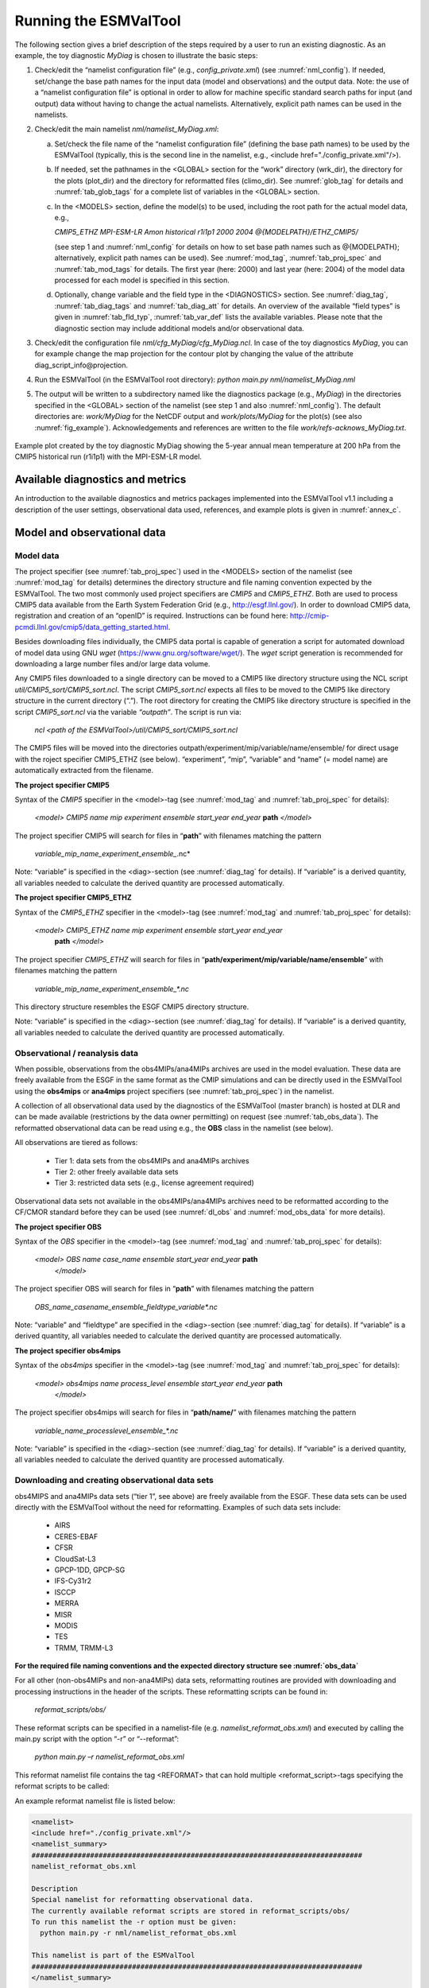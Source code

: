 .. _running:

Running the ESMValTool
**********************

The following section gives a brief description of the steps required by a user to run an existing diagnostic. As an example, the toy diagnostic *MyDiag* is chosen to illustrate the basic steps:

1. Check/edit the “namelist configuration file” (e.g., *config_private.xml*) (see :numref:`nml_config`). If needed, set/change the base path names for the input data (model and observations) and the output data. Note: the use of a “namelist configuration file” is optional in order to allow for machine specific standard search paths for input (and output) data without having to change the actual namelists. Alternatively, explicit path names can be used in the namelists.

2. Check/edit the main namelist *nml/namelist_MyDiag.xml*:

   a. Set/check the file name of the “namelist configuration file” (defining the base path names) to be used by the ESMValTool (typically, this is the second line in the namelist, e.g., <include href="./config_private.xml"/>).

   b. If needed, set the pathnames in the <GLOBAL> section for the “work” directory (wrk_dir), the directory for the plots (plot_dir) and the directory for reformatted files (climo_dir). See :numref:`glob_tag` for details and :numref:`tab_glob_tags` for a complete list of variables in the <GLOBAL> section.

   c. In the <MODELS> section, define the model(s) to be used, including the root path for the actual model data, e.g.,

      *CMIP5_ETHZ MPI-ESM-LR Amon historical r1i1p1 2000 2004 @{MODELPATH}/ETHZ_CMIP5/*

      (see step 1 and :numref:`nml_config` for details on how to set base path names such as @{MODELPATH}; alternatively, explicit path names can be used). See :numref:`mod_tag`, :numref:`tab_proj_spec` and :numref:`tab_mod_tags` for details. The first year (here: 2000) and last year (here: 2004) of the model data processed for each model is specified in this section.

   d. Optionally, change variable and the field type in the <DIAGNOSTICS> section. See :numref:`diag_tag`, :numref:`tab_diag_tags` and :numref:`tab_diag_att` for details. An overview of the available “field types” is given in :numref:`tab_fld_typ`, :numref:`tab_var_def` lists the available variables. Please note that the diagnostic section may include additional models and/or observational data. 

3. Check/edit the configuration file *nml/cfg_MyDiag/cfg_MyDiag.ncl*. In case of the toy diagnostics *MyDiag*, you can for example change the map projection for the contour plot by changing the value of the attribute diag_script_info\@projection.

4. Run the ESMValTool (in the ESMValTool root directory): *python main.py nml/namelist_MyDiag.nml*

5. The output will be written to a subdirectory named like the diagnostics package (e.g., *MyDiag*) in the directories specified in the <GLOBAL> section of the namelist (see step 1 and also :numref:`nml_config`). The default directories are: *work/MyDiag* for the NetCDF output and *work/plots/MyDiag* for the plot(s) (see also :numref:`fig_example`). Acknowledgements and references are written to the file *work/refs-acknows_MyDiag.txt*.

.. _fig_example:
.. figure::  /figures/example_figure3.png
   :align:   center
   :width:   50%
   
   Example plot created by the toy diagnostic MyDiag showing the
   5-year annual mean temperature at 200 hPa from the CMIP5 historical run
   (r1i1p1) with the MPI-ESM-LR model.

.. _diag_avail:

Available diagnostics and metrics
=================================

An introduction to the available diagnostics and metrics packages implemented into the ESMValTool v1.1 including a description of the user settings, observational data used, references, and example plots is given in :numref:`annex_c`.

.. _mod_obs_run:

Model and observational data
============================


Model data
----------

The project specifier (see :numref:`tab_proj_spec`) used in the <MODELS> section of the
namelist (see :numref:`mod_tag` for details) determines the directory structure and
file naming convention expected by the ESMValTool. The two most commonly used
project specifiers are *CMIP5* and *CMIP5_ETHZ*. Both are used to process
CMIP5 data available from the Earth System Federation Grid (e.g.,
http://esgf.llnl.gov/). In order to download CMIP5 data, registration and
creation of an “openID” is required. Instructions can be found here: http://cmip-pcmdi.llnl.gov/cmip5/data_getting_started.html. 

Besides downloading files individually, the CMIP5 data portal is capable of
generation a script for automated download of model data using GNU *wget* (https://www.gnu.org/software/wget/). The *wget* script generation is recommended for downloading a large number files and/or large data volume. 

Any CMIP5 files downloaded to a single directory can be moved to a CMIP5 like directory structure using the NCL script *util/CMIP5_sort/CMIP5_sort.ncl*. The script *CMIP5_sort.ncl* expects all files to be moved to the CMIP5 like directory structure in the current directory (“.”). The root directory for creating the CMIP5 like directory structure is specified in the script *CMIP5_sort.ncl* via the variable *“outpath”*. The script is run via:

    *ncl <path of the ESMValTool>/util/CMIP5_sort/CMIP5_sort.ncl*  

The CMIP5 files will be moved into the directories outpath/experiment/mip/variable/name/ensemble/ for direct usage with the roject specifier CMIP5_ETHZ (see below). “experiment”, “mip”, “variable” and “name” (= model name) are automatically extracted from the filename.


**The project specifier CMIP5**

Syntax of the *CMIP5* specifier in the <model>-tag (see :numref:`mod_tag` and :numref:`tab_proj_spec`
for details):

    *<model> CMIP5 name mip experiment ensemble start_year end_year* **path** *</model>*

The project specifier CMIP5 will search for files in “**path**” with filenames
matching the pattern

	 *variable_mip_name_experiment_ensemble_*.nc*

Note: “variable” is specified in the <diag>-section (see :numref:`diag_tag` for
details). If “variable” is a derived quantity, all variables needed to
calculate the derived quantity are processed automatically.

**The project specifier CMIP5_ETHZ**

Syntax of the *CMIP5_ETHZ* specifier in the <model>-tag (see :numref:`mod_tag` and
:numref:`tab_proj_spec` for details):

      *<model> CMIP5_ETHZ name mip experiment ensemble start_year end_year*
       **path** *</model>*

The project specifier *CMIP5_ETHZ* will search for files in
“**path/experiment/mip/variable/name/ensemble**” with filenames matching the
pattern

	:emphasis:`variable_mip_name_experiment_ensemble_*.nc`

This directory structure resembles the ESGF CMIP5 directory structure.

Note: “variable” is specified in the <diag>-section (see :numref:`diag_tag` for
details). If “variable” is a derived quantity, all variables needed to
calculate the derived quantity are processed automatically.



.. _obs_data:

Observational / reanalysis data
-------------------------------

When possible, observations from the obs4MIPs/ana4MIPs archives are used in
the model evaluation. These data are freely available from the ESGF in the
same format as the CMIP simulations and can be directly used in the ESMValTool
using the **obs4mips** or **ana4mips** project specifiers (see :numref:`tab_proj_spec`) in the
namelist.

A collection of all observational data used by the diagnostics of the
ESMValTool (master branch) is hosted at DLR and can be made available
(restrictions by the data owner permitting) on request (see :numref:`tab_obs_data`). The
reformatted observational data can be read using e.g., the **OBS** class in the
namelist (see below).

All observations are tiered as follows:

    * Tier 1: data sets from the obs4MIPs and ana4MIPs archives
    * Tier 2: other freely available data sets
    * Tier 3: restricted data sets (e.g., license agreement required)

Observational data sets not available in the obs4MIPs/ana4MIPs archives need
to be reformatted according to the CF/CMOR standard before they can be used
(see :numref:`dl_obs` and :numref:`mod_obs_data` for more details).

**The project specifier OBS**

Syntax of the *OBS* specifier in the <model>-tag (see :numref:`mod_tag` and :numref:`tab_proj_spec`
for details):

    *<model> OBS name case_name ensemble start_year end_year* **path**
     *</model>*

The project specifier OBS will search for files in “**path**” with filenames
matching the pattern

	:emphasis:`OBS_name_casename_ensemble_fieldtype_variable*.nc`

Note: “variable” and “fieldtype” are specified in the <diag>-section (see
:numref:`diag_tag` for details). If “variable” is a derived quantity, all variables
needed to calculate the derived quantity are processed automatically.

**The project specifier obs4mips**

Syntax of the *obs4mips* specifier in the <model>-tag (see :numref:`mod_tag` and :numref:`tab_proj_spec` for details):

   *<model> obs4mips name process_level ensemble start_year end_year* **path**
    *</model>*

The project specifier obs4mips will search for files in “**path/name/**” with
filenames matching the pattern
	  
	 :emphasis:`variable_name_processlevel_ensemble_*.nc`

Note: “variable” is specified in the <diag>-section (see :numref:`diag_tag` for
details). If “variable” is a derived quantity, all variables needed to
calculate the derived quantity are processed automatically.

.. _dl_obs:

Downloading and creating observational data sets
------------------------------------------------

obs4MIPS and ana4MIPs data sets (“tier 1”, see above) are freely available
from the ESGF. These data sets can be used directly with the ESMValTool
without the need for reformatting. Examples of such data sets include:

	* AIRS
	* CERES-EBAF
	* CFSR
	* CloudSat-L3
	* GPCP-1DD, GPCP-SG
	* IFS-Cy31r2
	* ISCCP
	* MERRA
	* MISR
	* MODIS
	* TES
	* TRMM, TRMM-L3

**For the required file naming conventions and the expected directory structure see :numref:`obs_data`**

For all other (non-obs4MIPs and non-ana4MIPs) data sets, reformatting routines
are provided with downloading and processing instructions in the header of the
scripts. These reformatting scripts can be found in:

	 *reformat_scripts/obs/*
	    
These reformat scripts can be specified in a namelist-file
(e.g. *namelist_reformat_obs.xml*) and executed by calling the main.py script
with the option “-r” or “--reformat”: 

     *python main.py –r namelist_reformat_obs.xml*

This reformat namelist file contains the tag <REFORMAT> that can hold multiple
<reformat_script>-tags specifying the reformat scripts to be called: 

.. code-block:: xml
     <REFORMAT>
     <reformat_script> /PATH/TO/REFORMATSCRIPT</reformat_script>
     </REFORMAT>

An example reformat namelist file is listed below: 

.. code-block:: xml 

     <namelist>
     <include href="./config_private.xml"/>
     <namelist_summary>
     ###############################################################################
     namelist_reformat_obs.xml
     
     Description 
     Special namelist for reformatting observational data. 
     The currently available reformat scripts are stored in reformat_scripts/obs/
     To run this namelist the -r option must be given:
       python main.py -r nml/namelist_reformat_obs.xml
     
     This namelist is part of the ESMValTool
     ###############################################################################
     </namelist_summary>
     
     <REFORMAT>
     <reformat_script id=obs_1>./reformat_scripts/obs/reformat_obs_1.ncl </reformat_script>
     <reformat_script id=obs_2>./reformat_scripts/obs/reformat_obs_2.ncl </reformat_script>
     <reformat_script id=obs_3>./reformat_scripts/obs/reformat_obs_3.ncl </reformat_script>
     
     <reformat_script id=obs_N>./reformat_scripts/obs/reformat_obs_N.ncl </reformat_script>
     </REFORMAT>
     
     </namelist>

A list of available data sets and their corresponding reformatting routines
are given in :numref:`tab_obs_data`.

   **Table S9** Observational data for use with the ESMValTool. See headers of the
   reformatting routines for downloading and processing instructions.

.. _tab_obs_data:

.. tabularcolumns:: |p{1.8cm}|p{0.6cm}|p{2.3cm}|p{1.6cm}|p{1.5cm}|p{1.9cm}|p{4.2cm}|

+--------------------+---------+-------------------------------+---------------------+-------------+----------------+-------------------------------+
| **Name**           |**Tier** |**Description**                | **Variables**       | **Type**    | **Time range** | **Script name**               |
+====================+=========+===============================+=====================+=============+================+===============================+
|**ACCESS**          | 3       |Aerosol vertical profiles      | mmrbc               | Campaign    | --             | reformat_obs_ACCESS.ncl       |
+--------------------+---------+-------------------------------+---------------------+-------------+----------------+-------------------------------+
|**ACCESS-2**        | 3       |Aerosol vertical profiles      | conccnd5, conccnd10 | Campaign    | 2014-2014      | reformat_obs_ACCESS-2.ncl     |
+--------------------+---------+-------------------------------+---------------------+-------------+----------------+-------------------------------+
|**AERONET**         | 2       |Aerosol optical depth at 550nm | od550aer            | Ground      | 1992-2012      | reformat_obs_AERONET.ncl      |
+--------------------+---------+-------------------------------+---------------------+-------------+----------------+-------------------------------+
|**AIRS**            | 1       |relative humidity, temperature | hur, hus, ta        | Satellite   | 2003-2010      | none (obs4MIPS)               |
+--------------------+---------+-------------------------------+---------------------+-------------+----------------+-------------------------------+
|**Asmi11**          | 2       |Aerosol size distributions     | sizecnSTP           | Ground      | 2009-2010      | reformat_obs_Asmi11.ncl       |
+--------------------+---------+-------------------------------+---------------------+-------------+----------------+-------------------------------+
|**AURA-MLS-OMI**    | 2       |Tropospheric column ozone      | tropoz              | Satellite   | 2005-2013      | reformat_obs_AURA-MLS-OMI.ncl |
+--------------------+---------+-------------------------------+---------------------+-------------+----------------+-------------------------------+
|**AURA-TES**        | 2       |Ozone mixing ration            | vmro3               | Satellite   | 2005-2009      | reformat_obs_AURA-TES.ncl     |
+--------------------+---------+-------------------------------+---------------------+-------------+----------------+-------------------------------+
|**BDBP**            | 3       |zonally averaged ozone profiles| tro3prof            | Ozone sondes| 1979-2007      | reformat_obs_BDBP.ncl         |
+--------------------+---------+-------------------------------+---------------------+-------------+----------------+-------------------------------+
|**CARSNET**         | 2       |Aerosol optical depth at 550 nm| od550aer            | Ground      | 2002-2013      | reformat_obs_CARSNET.ncl      |
+--------------------+---------+-------------------------------+---------------------+-------------+----------------+-------------------------------+
|**CASTNET**         | 2       |Aerosol surface level          | concso4, concso3,   | Ground      | S1987-2012     | reformat_obs_CASTNET.ncl      |
|                    |         |concentration                  | concnh4             |             |                |                               |
+--------------------+---------+-------------------------------+---------------------+-------------+----------------+-------------------------------+
|**CERES**           | 3       |CERES synoptic data (radiative |rsuscs, rsus, rsdscs,| Satellite   | 2004           |reformat_obs_CERES-SYN1deg     |
|                    |         |fluxes at surface, toa)        |rsds, rluscs, rlus,  |             |                |-SFC.bash, reformat_obs_CERES- |
|                    |         |                               |rldscs, rlds, rsutcs,|             |                |SYN1deg-TOA.bash               |
|                    |         |                               |rsut, rlutcs, rlut   |             |                |                               |
+--------------------+---------+-------------------------------+---------------------+-------------+----------------+-------------------------------+
|**CFSR**            | 1       | Surface pressure              | psl                 | Reanalysis  | 2013           | none (obs4MIPs)               |
+--------------------+---------+-------------------------------+---------------------+-------------+----------------+-------------------------------+
|**CIRRUS**          | 3       | Aerosol vertical profiles     | mmrbc, mmrbcfree    | Campaign    | late Nov. 2006 | reformat_obs_CIRRUS.ncl       |
+--------------------+---------+-------------------------------+---------------------+-------------+----------------+-------------------------------+
|**CLARA-A2**        | 2       | Cloud cover                   | clt                 | Satellite   | 1982-2015      | contact ESMValtool development|
|                    |         |                               |                     |             |                | team                          |
+--------------------+---------+-------------------------------+---------------------+-------------+----------------+-------------------------------+
|**CloudSat**        | 1       | Cloud cover                   | clt                 | Satellite   | 2006-2010      | reformat_obs_cloudsat.bash    |
+--------------------+---------+-------------------------------+---------------------+-------------+----------------+-------------------------------+
|**CMAP**            | 2       | Precipitation                 | pr                  | merged      | 1980-2013      | reformat_obs_CMAP.ncl         |
|                    |         |                               |                     | analysis    |                |                               |
+--------------------+---------+-------------------------------+---------------------+-------------+----------------+-------------------------------+
|**Concert**         | 3       | Aerosol vertical profiles     | mmrbc, conccnSTP14  | Campaign    | --             | reformat_obs_CONCERT.ncl      |
+--------------------+---------+-------------------------------+---------------------+-------------+----------------+-------------------------------+
|**CR-AVE**          | 3       | Aerosol vertical profiles     | mmrbc               | Campaign    | --             | reformat_obs_CR-AVE.ncl       |
+--------------------+---------+-------------------------------+---------------------+-------------+----------------+-------------------------------+
|**CRU**             | 3       | Surface temperature,          | tas, pr             | Reanalysis  | 1901-2006      | reformat_obs_CRU.ncl          |
|                    |         | precipitation                 |                     |             |                |                               |
+--------------------+---------+-------------------------------+---------------------+-------------+----------------+-------------------------------+
|**DC3**             | 3       | Aerosol vertical profiles     | mmrbc               | Campaign    | --             | reformat_obs_DC3.ncl          |
+--------------------+---------+-------------------------------+---------------------+-------------+----------------+-------------------------------+
|**Dong08-ARGO**     | 2       | Derived ocean mixed layer     | mlotst              | Campaign    | 2001-2006      | reformat_obs_Dong08-ARGO-     |
|                    |         | depth                         |                     |             |                | monthly.ncl                   |
+--------------------+---------+-------------------------------+---------------------+-------------+----------------+-------------------------------+
|**EANET**           | 3       | Aerosol surface level         | concso4, consco3,   | Ground      | 2001-2005      | reformat_obs_EANET.ncl        |
|                    |         | concentrations                | concnh4             |             |                |                               |
+--------------------+---------+-------------------------------+---------------------+-------------+----------------+-------------------------------+
|**EMEP**            | 2       | Aerosol surface level         | concso4, concno3,   | Ground      | 1970-2012      |reformat_obs_EMEP.csh          |
|                    |         | concentration                 | concnh4, concnh4,   |             |                |                               |
|                    |         |                               | concpm2p5, concpm10 |             |                |                               |
+--------------------+---------+-------------------------------+---------------------+-------------+----------------+-------------------------------+
|**Emmons**          | 2       | Vertical profiles of gases    | various             | Campaign    | variable       | reformat_obs_Emmons.csh       |
|                    |         |                               |                     |             |                |                               |
+--------------------+---------+-------------------------------+---------------------+-------------+----------------+-------------------------------+
|**ERA-40**          | 3       | essential climate variables   | ta, ua              | Reanalysis  | 1960-2001      |                               |
+--------------------+---------+-------------------------------+---------------------+-------------+----------------+-------------------------------+
|**ERA-Interim**     | 3       | Basic climate parameters      | ta, ua, va, zg, hus,| Reanalysis  | 1979-2012      |reformat_obs_ERA-Interim.ncl,  |
|                    |         |                               | tas, tos, ps, psl,  |             |                |reformat_obs_ERA-Interim-      |
|                    |         |                               | tauu, tauv, clwvi,  |             |                |surffluxes.ncl                 |
|                    |         |                               | clivi, sftif        |             |                |                               |
+--------------------+---------+-------------------------------+---------------------+-------------+----------------+-------------------------------+
|**ERA-Interim**     | 3       | Basic climate parameters,     | pr, evspsbl, hfls,  | Forecast    | 2000-2005      |reformat_obs_ERA-Interim-surffl|
|**fluxes**          |         | surface fluxes                | hfss, rsns, rlns    |             |                |uxes.ncl                       |
+--------------------+---------+-------------------------------+---------------------+-------------+----------------+-------------------------------+
|**ESACCI-AEROSOL**  | 2       | Aerosol optical depth at 550  | od550aer, od870aer, | Satellite   | 1997-2011      |reformat_obs_ESACCI-AEROSOL.ncl|
|                    |         | nm                            | od550lt1aer,        |             |                |                               |
|                    |         |                               | abs550aer,          |             |                |                               |
|                    |         |                               | od550aer-Stderr,    |             |                |                               |
|                    |         |                               | od870aer-Stderr     |             |                |                               |
+--------------------+---------+-------------------------------+---------------------+-------------+----------------+-------------------------------+
|**ESACCI-CLOUD**    | 2       | Total cloud fraction, Liquid  | clt, clwvi, clivi,  | Satellite   | 2007-2009      |reformat_obs_ESACCI-CLOUD.ncl  |
|                    |         | water path, Ice water path    | lwpStderr, iwpStderr|             |                |                               |
|                    |         |                               | , cltStderr         |             |                |                               |
+--------------------+---------+-------------------------------+---------------------+-------------+----------------+-------------------------------+
|**ESACCI-GHG**      | 2       | column averaged CO\ :sub:`2`\ | xco2, xco2Stderr,   | Satellite   | 2003-2014      |reformat_obs_ESACCI-GHG.ncl    |
|                    |         | and CH\ :sub:`4`              | xch4, xch4Stderr    |             |                |                               |
+--------------------+---------+-------------------------------+---------------------+-------------+----------------+-------------------------------+
|**ESACCI-OZONE**    | 2       | Total ozone column,           | toz, tro3prof,      | Satellite   | 2007-2008      |reformat_obs_ESACCI-OZONE.ncl, |
|                    |         | Tropospheric column ozone,    | tozStderr,          |             |                |reformat_obs_ESACCI-OZONE-     |
|                    |         | Ozone mixing ratio            | tro3Stderr          |             |                |PL.ncl                         |
+--------------------+---------+-------------------------------+---------------------+-------------+----------------+-------------------------------+
|**ESACCI-SIC**      | 2       | Sea ice concentrationtoz      | sic, sicStderr      | Satellite   | 2003-2010      |reformat_obs_ESACCI-SIC.ncl    |
+--------------------+---------+-------------------------------+---------------------+-------------+----------------+-------------------------------+
|**ESACCI-**         | 2       | Degree of saturation          | dos, dosStderr,     | Satellite   | 1988-2008      |reformat_obs_ESACCI-           |
|**SOILMOISTURE**    |         |                               | sm, smStderr        |             |                |SOILMOISTURE.ncl               |
+--------------------+---------+-------------------------------+---------------------+-------------+----------------+-------------------------------+
|**ESACCI-SST**      | 2       | Sea surface temperature (saved| ts, tsStderr        | Satellite/  | 1992-2010      |reformat_obs_ESACCI-SST.ncl    |
|                    |         | as skin temperature)          |                     | Analysis    |                |                               |
+--------------------+---------+-------------------------------+---------------------+-------------+----------------+-------------------------------+
|**ESRL**            | 2       | CO\ :sub:`2`\  surface level  | co2                 | Ground      | 1973-2012      |reformat_obs_ESRL.ncl          |
|                    |         | concentrations                |                     |             |                |                               |
+--------------------+---------+-------------------------------+---------------------+-------------+----------------+-------------------------------+
|**ETH-SOM-FFN**     | 2       | pCO\ :sub:`2`\  ocean surface | spco2               | --          | 1998-2011      |reformat_obs_ETH-SOM-FFN.ncl   |
+--------------------+---------+-------------------------------+---------------------+-------------+----------------+-------------------------------+
|**GCP**             | 2       | CO\ :sub:`2`\  exchange       | co2flux, fgco2, nbp | Reanalysis  | 1959-2011      |reformat_obs_GCP.ncl           |
+--------------------+---------+-------------------------------+---------------------+-------------+----------------+-------------------------------+
|**GLOBAL-VIEW**     | 2       | CO surface level              | vmrco               | Ground      | 1991-2008      |reformat_obs_GLOBAL-VIEW.ncl   |
|                    |         | concentrations                |                     |             |                |                               |
+--------------------+---------+-------------------------------+---------------------+-------------+----------------+-------------------------------+
|**GPCC**            | 2       | Precipitation                 | pr                  | Reanalysis  | 1901-2010      |reformat_obs_GPCC.ncl          |
+--------------------+---------+-------------------------------+---------------------+-------------+----------------+-------------------------------+
|**GPCP**            | 1       | Precipitation                 | pr, prStderr        | --          | 1979-2013      | none (obs4MIPs)               |
+--------------------+---------+-------------------------------+---------------------+-------------+----------------+-------------------------------+
|**GTO-ECV**         | 3       | Total column ozone            | toz                 | Satellite   | 1996-2010      |reformat_obs_GTO-ECV.ncl       |
+--------------------+---------+-------------------------------+---------------------+-------------+----------------+-------------------------------+
|**HadCRUT**         | 2       | Near-surface air temperature  | tas                 | Ground      | 1850-2013      |reformat_obs_HadCRUT.ncl       |
|                    |         |                               |                     |             |                |reformat_obs_HadCRUT4.ncl      |
+--------------------+---------+-------------------------------+---------------------+-------------+----------------+-------------------------------+
|**HadISST**         | 2       | Sea ice concentrations and    | sic, ts             | Reanalysis  | 1870-2014      |reformat_obs_HadISST.ncl       |
|                    |         | sea surface temperatures      |                     |             |                |                               |
+--------------------+---------+-------------------------------+---------------------+-------------+----------------+-------------------------------+
|**HALOE**           | 2       | Water vapour mixing ratio     | vmrh2o              | Satellite   | 1991-2002      |reformat_obs_HALOE.ncl         |
+--------------------+---------+-------------------------------+---------------------+-------------+----------------+-------------------------------+
|**HIPPO**           | 3       | Aerosol vertical profiles     | mmrbc               | Campaign    | --             |reformat_obs_HIPPO.ncl         |
+--------------------+---------+-------------------------------+---------------------+-------------+----------------+-------------------------------+
|**HWSD**            | 2       | Soil carbon content           | cSoil               | Ground      | 2000           |                               |
+--------------------+---------+-------------------------------+---------------------+-------------+----------------+-------------------------------+
|**IFS-Cy31r2**      | 1       | Surface pressure              | psl                 | Reanalysis  | 1979-2013      | none (obs4MPIs)               |
+--------------------+---------+-------------------------------+---------------------+-------------+----------------+-------------------------------+
|**IMPROVE**         | 2       | Aerosol surface level         | concso4, concno3,   | Ground      | 1988-2011      | reformat_obs_IMPROVE.ncl      |
|                    |         | concentrations                | concnh4, concbc,    |             |                |                               |
|                    |         |                               | concoa, concpm2p5,  |             |                |                               |
|                    |         |                               | concpm10            |             |                |                               |
+--------------------+---------+-------------------------------+---------------------+-------------+----------------+-------------------------------+
|**INCA**            | 3       | Aerosol vertical profiles     | conccnSTP5,         | Campaign    | --             | reformat_obs_INCA.ncl         |
|                    |         |                               | conccnSTP14,        |             |                |                               |
|                    |         |                               | conccnSTP120        |             |                |                               |
+--------------------+---------+-------------------------------+---------------------+-------------+----------------+-------------------------------+
|**ISCCP**           | 1       | Cloud properties              | albisccp, clisccp,  | Satellite   | 1984-2007      | none (obs4MPIs)               |
|                    |         |                               | cltisccp, cttisccp  |             |                |                               |
+--------------------+---------+-------------------------------+---------------------+-------------+----------------+-------------------------------+
|**ISCCP-FD-SRF**    | 2       | Clear-sky radiative fluxes    | rsdscs, rsuscs      | Satellite   | 1984-2009      |                               |
+--------------------+---------+-------------------------------+---------------------+-------------+----------------+-------------------------------+
|**JMA-TRANSCOM**    | 3       | CO\ :sub:`2`\  exchange       | nbp, fgco2          | Reanalysis  | 1985-2008      |                               |
+--------------------+---------+-------------------------------+---------------------+-------------+----------------+-------------------------------+
|**LACE**            | 2       | Aerosol size distributions    | sizecn              | Campaign    | --             | reformat_obs_LACE.ncl         |
+--------------------+---------+-------------------------------+---------------------+-------------+----------------+-------------------------------+
|**LAI3g**           | 3       | Leaf area index               | LAI                 | Reanalysis  | 1982-2010      |                               |
+--------------------+---------+-------------------------------+---------------------+-------------+----------------+-------------------------------+
|**LandFlux-EVAL**   | 3       | Evapotranspi-ration           | et, et-sd           | Synthesis   | 1989-2005      | reformat_obs_landflux-eval.ncl|
|                    |         |                               |                     | product     |                |                               |
|                    |         |                               |                     | (model +    |                |                               |
|                    |         |                               |                     | observa-    |                |                               |
|                    |         |                               |                     | tions)      |                |                               |
+--------------------+---------+-------------------------------+---------------------+-------------+----------------+-------------------------------+
|**MERRA**           | 1       | Precipitation                 | pr                  | Reanalysis  | 1979-2011      | none (obs4MPIs)               |
+--------------------+---------+-------------------------------+---------------------+-------------+----------------+-------------------------------+
|**MISR**            | 1       | Aerosol optical depth         | od550aer            | Satellite   | 2001-2012      | none (obs4MPIs)               |
+--------------------+---------+-------------------------------+---------------------+-------------+----------------+-------------------------------+
|**MLS**             | 1       | humidity, temperature         | hus, husStderr,     | Satellite   | 2005-2010      | none (obs4MPIs)               |
|                    |         |                               | ta, taStderr        |             |                |                               |
+--------------------+---------+-------------------------------+---------------------+-------------+----------------+-------------------------------+
|**MODIS-CFMIP**     | 2       | Ice water path                | clivi               | Satellite   | 2003-2014      | reformat_obs_MODIS-CFMIP.ncl  |
+--------------------+---------+-------------------------------+---------------------+-------------+----------------+-------------------------------+
|**MODIS_ L3_C6**    | 2       | Ice water path, liquid water  | clivi, clwvi, clt,  | Satellite   | 2003-2014      | reformat_obs_MODIS-L3-C6.ncl  |
|                    |         | path, total cloud cover,      | od550aer            |             |                |                               |
|                    |         | aerosol optical depth         |                     |             |                |                               |
+--------------------+---------+-------------------------------+---------------------+-------------+----------------+-------------------------------+
|**MTE**             | 2       | Gross primary productivity of | gpp                 | Reanalysis  | 1982-2008      |                               |
|                    |         | carbon                        |                     |             |                |                               |
+--------------------+---------+-------------------------------+---------------------+-------------+----------------+-------------------------------+
|**NCEP**            | 2       | Essential climate variables   | ta, ua, va, zg, hus,| Reanalysis  | 1948-2012      | reformat_obs_NCEP.ncl,        |
|                    |         |                               | tas                 |             |                | reformat_obs_NCEP-daily.ncl   |
+--------------------+---------+-------------------------------+---------------------+-------------+----------------+-------------------------------+
|**NDP**             | 2       | Vegetation carbon content     | cVeg                | Ground      | 2000           |                               |
+--------------------+---------+-------------------------------+---------------------+-------------+----------------+-------------------------------+
|**NIWA**            | 3       | Total column ozone            | toz                 | Reanalysis  | 1980-2010      | reformat_obs_NIWA.ncl         |
+--------------------+---------+-------------------------------+---------------------+-------------+----------------+-------------------------------+
|**NOAA interpola-** | 2       | Interpolated outgoing         | rlut                | Satellite   | 1975-2013      | reformat_obs_NOAA-PSD-        |
|**ted OLD**         |         | longwave radiation            |                     |             |                | Interp.ncl                    |
+--------------------+---------+-------------------------------+---------------------+-------------+----------------+-------------------------------+
|**NSIDC**           | 2       | Sea ice concentrations        | sic                 | Satellite   | 1978-2010      | reformat_obs_NSIDC.ncl        |
+--------------------+---------+-------------------------------+---------------------+-------------+----------------+-------------------------------+
|**PATMOS**          | 2       | Cloud cover                   | clt                 | Satellite   | 1982-2014      | *contact ESMValtool*          |
|                    |         |                               |                     |             |                | *development team*            |
+--------------------+---------+-------------------------------+---------------------+-------------+----------------+-------------------------------+
|**Putaud**          | 2       | Aerosol size distributions    | sizecn              | Campaign    | --             | reformat_obs_Putaud.ncl       |
+--------------------+---------+-------------------------------+---------------------+-------------+----------------+-------------------------------+
|**SALTRACE**        | 3       | Aerosol vertical profiles     | mmrbc               | Campaign    | --             | reformat_obs_SALT-RACE.ncl    |
+--------------------+---------+-------------------------------+---------------------+-------------+----------------+-------------------------------+
|**SeaWIFS**         | 2       | Ocean biochemistry            | chl                 |             | 1997-2010      | reformat_obs_SeaWIFS.csh      |
+--------------------+---------+-------------------------------+---------------------+-------------+----------------+-------------------------------+
|**SOCAT**           | 2       | Ocean surface CO\ :sub:`2`    | spco2               |             | 1970-2011      | reformat_obs_SOCAT.csh        |
+--------------------+---------+-------------------------------+---------------------+-------------+----------------+-------------------------------+
|**SRB**             | 2       | Radiative fluxes              | rsut, rlut, rlutcs  | Satellite   | 1983-2007      | reformat_obs_SRB.ncl          |
+--------------------+---------+-------------------------------+---------------------+-------------+----------------+-------------------------------+
|**SSMI-MERIS**      | 1       | Water vapour path             | prw, prwStderr      | Satellite   | 2003-2008      | none (obs4MIPs)               |
+--------------------+---------+-------------------------------+---------------------+-------------+----------------+-------------------------------+
|**takahashi14**     | 2       | Ocean biogeochemistry         | talk                |             | 2005           | reformat_obs_takahashi14.csh  |
+--------------------+---------+-------------------------------+---------------------+-------------+----------------+-------------------------------+
|**TC4**             | 3       | Aerosol vertical profiles     | mmrbc               | Campaign    | --             | reformat_obs_TC4.ncl          |
+--------------------+---------+-------------------------------+---------------------+-------------+----------------+-------------------------------+
|**TES**             | 1       | Ozone                         | tro3                |             | 2006-2009      | reformat_obs_TES.ncl          |
+--------------------+---------+-------------------------------+---------------------+-------------+----------------+-------------------------------+
|**Texas**           | 3       | Aerosol vertical profiles     | mmrbc, mmraer       | Campaign    | --             | reformat_obs_Texas.ncl        |
+--------------------+---------+-------------------------------+---------------------+-------------+----------------+-------------------------------+
|**Tilmes**          | 2       | Ozone mixing ratios           | vmro3               | in-situ     | 1995-2009      | reformat_obs_Tilmes.ncl       |
+--------------------+---------+-------------------------------+---------------------+-------------+----------------+-------------------------------+
|**TOMS**            | 2       | Total ozone column            | toz                 | Satellite   | 1990           |                               |
+--------------------+---------+-------------------------------+---------------------+-------------+----------------+-------------------------------+
|**TRMM-3B42**       | 2       | Precipitation                 | pr                  | Satellite   | 1998-2014      | reformat_obs_TRMM-3B42-       |
|                    |         |                               |                     |             |                | daily.ncl, reformat_obs_TRMM- |
|                    |         |                               |                     |             |                | 3B42-3hourly.ncl              |
+--------------------+---------+-------------------------------+---------------------+-------------+----------------+-------------------------------+
|**UCN-Pacific**     | 3       | Aerosol vertical profiles     | conccnSTP3          | Campaign    | --             | reformat_obs_UCN-Pacific.ncl  |
+--------------------+---------+-------------------------------+---------------------+-------------+----------------+-------------------------------+
|**UWisc**           | 3       | Liquid water path             | clwvi, lwpStderr    | Satellite   | 1988-2007      | reformat_obs_UWisc.ncl        |
+--------------------+---------+-------------------------------+---------------------+-------------+----------------+-------------------------------+
|**WHOI-OAFlux**     | 2       | Global ocean heat flux and    | hfls, hfss          | Analysis    | 1958-2013      | reformat_obs_WHOI-OAFlux.ncl  |
|                    |         | evaporation                   |                     |             |                |                               |
+--------------------+---------+-------------------------------+---------------------+-------------+----------------+-------------------------------+
|**WOA09**           | 2       | Climatological ocean fields   | so, sos, to, tos    | Analyzed    | --             | reformat_obs_WOA09.ncl        |
|                    |         |                               |                     | climatology |                |                               |
+--------------------+---------+-------------------------------+---------------------+-------------+----------------+-------------------------------+
|**woa2005**         | 2       | Ocean biogeochemistry         | o2                  |             | 2005           | reformat_obs_woa2005.csh      |
+--------------------+---------+-------------------------------+---------------------+-------------+----------------+-------------------------------+



The acknowledgements log file
=============================

Each diagnostics in the tool automatically generates a log file containing a
list of authors/contributors, details on the projects to be acknowledged and
the reference papers to be cited. It also provides a list of the used model
and observational data with the corresponding references.

The log is created automatically when running the ESMValTool. The log file is
named *refs-acknow_<diagnostics>.txt* and written to the directory defined in
the <GLOBAL> section of the namelist (variable wrk_dir, see section :numref:`glob_tag`),
e.g., *work/refs-acknows_MyDiag.txt* (see also :numref:`running`, step 4).

An example excerpt of an acknowledgements log file is provided below.


**Example**

.. code-block:: xml
 
   ---------------------------------------------------------------------------
   +++++++++++++ ESMValTool REFERENCES and ACKNOWLEDGEMENTS LOG ++++++++++++++
   ---------------------------------------------------------------------------

   Namelist file: namelist_perfmetrics_CMIP5.xml		
   Creation date: Wed Dec 16 22:58:29 CET 2016
   ESMValTool version: 1.1.0
   Host name: ###
   User name: ###

   Licensed under the Apache License, Version 2.0 (the "License"); you may
   not use this file except in compliance with the License. You may obtain
   a copy of the License at

   http://www.apache.org/licenses/LICENSE-2.0

   Unless required by applicable law or agreed to in writing, software
   distributed under the License is distributed on an "AS IS"BASIS,
   WITHOUT WARRANTIES OR CONDITIONS OF ANY KIND, either express or implied.
   See the License for the specific language governing permissions and
   limitations under the License.

   Please acknowledge the use of the ESMValTool.
   Please cite Eyring et al., ESMValTool (v1.0) – a community diagnostic and
   performance metrics tool for routine evaluation of Earth System Models in
   CMIP, Geosci. Model Dev., 2016.
   For the specific diagnostics, see below.


   ===========================================================================
   === perfmetrics_main.ncl ===

   AUTHOR(S): 
   -A- ###

   CONTRIBUTOR(S): 
   -C- ###
   -C- ###
   -C- ###

   REFERENCE(S) FOR THIS DIAGNOSTIC: 
   -R- Please cite Righi et al., Geosci. Model Dev., 8, 733-768
   doi:10.5194/gmd-8-733-2015, 2015.
   -R- Please cite Gleckler et al., J. Geophys. Res., 113, D06104,
   doi:10.1029/2007JD008972, 2008.

   REFERENCE(S) FOR THE OBSERVATIONS: 
   -R- NCEP - Kalnay et al., Bull. Amer. Meteor. Soc., 77, 437-470, 1996.
   -R- ERA-Interim
   -R- AIRS
   -R- CERES-EBAF
   -R- SRB

   ACKNOWLEDGEMENTS FOR THE PROJECTS: 
   -P- EU FP7 project EMBRACE
   -P- DLR project ESMVal

   PREPROCESSING/REFORMATTING (ESMValTool v1.1.0):

      Variable: ta

      Model: ERA-Interim
      Input file(s):
      	(1) OBS_reanaly_ERA-Interim_1_T3M_ta_2000-2001.nc
      	Original source file(s) of all input file(s):
        -S- (1)
    	\@{OBSPATH}/Tier3/ERA-Interim/OBS_ERA-Interim_reanaly_1_T3M_ta.nc
      	Fixes applied to original source file(s): none
    	Reference(s) of original source file(s):
      	(1) Dee, D. P. et al., Q. J. Roy. Meteor. Soc., 137, 553-597,
    	doi:10.1002/qj.828, 2011.

      Model: MPI-ESM-LR
      Input file(s):
      	(1) CMIP5_ETHZ_Amon_historical_MPI-ESM-LR_r1i1p1_T3M_ta_1998-2002.nc
      	Original source file(s) of all input file(s):
        -S- (1) \@{MODELPATH}/ETHZ_CMIP5/historical/Amon/ta/MPI-ESM-LR/r1i1p1/
	    ta_Amon_MPI-ESM-LR_historical_r1i1p1_199001-199912.nc
    	(tracking_id: ea695cd3-6234-4ddf-a68e-b4d82a2e7305) 
        -S- (2) \@{MODELPATH}/ETHZ_CMIP5/historical/Amon/ta/MPI-ESM-LR/r1i1p1/
	    ta_Amon_MPI-ESM-LR_historical_r1i1p1_200001-200512.nc
    	(tracking_id: f9134520-0445-4461-9a48-14d8663dab74) 
      	Fixes applied to original source file(s):
    	./reformat_scripts/fixes/CMIP5_MPI-ESM-LR_fix.ncl

   [...]
